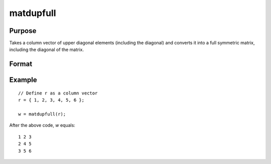 matdupfull
==============================================

Purpose
----------------
Takes a column vector of upper diagonal elements (including the diagonal) and converts it into a full symmetric matrix, including the diagonal of the matrix.

Format
----------------
.. function:: { w } = matdupfull(r)

    :param r: Input column vector containing the upper diagonal elements of a matrix, including the diagonal.
    :type r: Kx1 vector

    :return w: Output full symmetric matrix derived from the input vector. The size of the matrix *P* is determined by the formula *P=(-1+sqrt(1+8*K))/2*, where *K* is the length of the input vector.
    :rtype w: PxP matrix

Example
----------------

::

    // Define r as a column vector
    r = { 1, 2, 3, 4, 5, 6 };

    w = matdupfull(r);

After the above code, *w* equals:

::

    1 2 3
    2 4 5
    3 5 6

.. seealso:: :func:`vecdup`, :func:`vecndup`, :func:`matdup`

